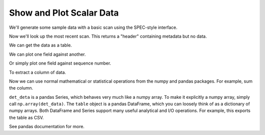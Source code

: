 Show and Plot Scalar Data
-------------------------

.. ipython:: python
    :suppress:

    import matplotlib.pyplot as plt
    from bluesky.examples import motor, det
    from bluesky.spec_api import dscan
    from bluesky.standard_config import *
    from bluesky.global_state import gs
    # from bluesky.run_engine import RunEngine
    # RE = RunEngine({})
    # gs.RE = RE
    from databroker import DataBroker as db, get_table
    gs.RE.md['owner'] = 'docs'
    gs.RE.md['group'] = 'docs'
    gs.RE.md['beamline_id'] = 'docs'
    gs.DETS = [det]

We'll generate some sample data with a basic scan using the SPEC-style
interface.

.. ipython:: python

    dscan(motor, -1, 1, 5)

Now we'll look up the most recent scan. This returns a "header" containing
metadata but no data.

.. ipython:: python

    header = db[-1]

We can get the data as a table.

.. ipython:: python

    table = get_table(header)
    table

We can plot one field against another.

.. ipython:: python

    plt.plot('det', 'motor', data=table)

Or simply plot one field against sequence number.

.. ipython:: python

    plt.plot('det', data=table)

To extract a column of data.

.. ipython:: python

    det_data = table['det']
    det_data

Now we can use normal mathematical or statistical operations from the numpy
and pandas packages. For example, sum the column.

.. ipython:: python

    det_data.sum()
    np.sum(det_data)  # equivalent

``det_deta`` is a pandas Series, which behaves very much like a numpy array.
To make it explicitly a numpy array, simply call ``np.array(det_data)``. The
``table`` object is a pandas DataFrame, which you can loosely think of as a
dictionary of numpy arrays. Both DataFrame and Series support many useful
analytical and I/O operations. For example, this exports the table as CSV.

.. ipython:: python

    table.to_csv('my_data.csv')

See pandas documentation for more.
